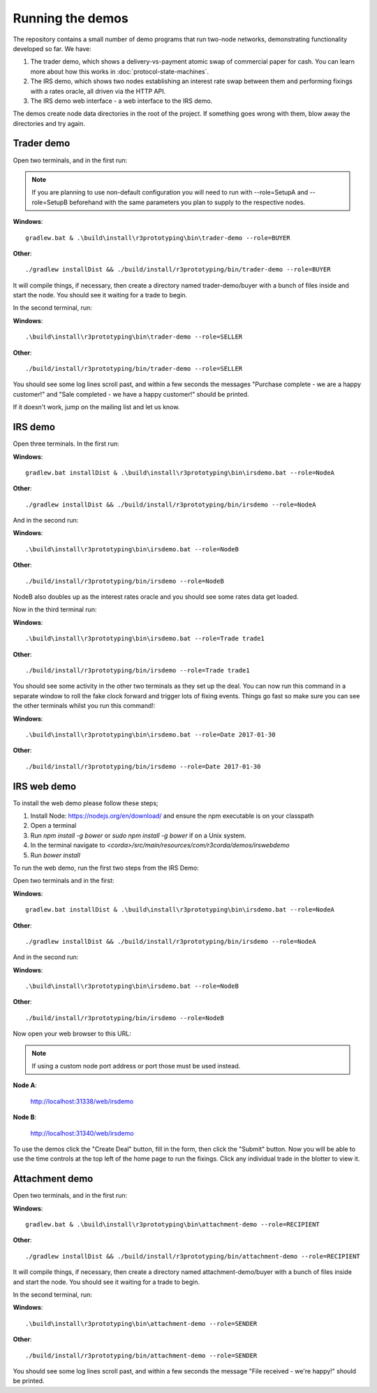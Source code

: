 Running the demos
=================

The repository contains a small number of demo programs that run two-node networks, demonstrating functionality developed
so far. We have:

1. The trader demo, which shows a delivery-vs-payment atomic swap of commercial paper for cash. You can learn more about
   how this works in :doc:`protocol-state-machines`.
2. The IRS demo, which shows two nodes establishing an interest rate swap between them and performing fixings with a
   rates oracle, all driven via the HTTP API.
3. The IRS demo web interface - a web interface to the IRS demo.

The demos create node data directories in the root of the project. If something goes wrong with them, blow away the
directories and try again.

Trader demo
-----------

Open two terminals, and in the first run:

.. note:: If you are planning to use non-default configuration you will need to run with --role=SetupA and --role=SetupB
   beforehand with the same parameters you plan to supply to the respective nodes.

**Windows**::

    gradlew.bat & .\build\install\r3prototyping\bin\trader-demo --role=BUYER

**Other**::

    ./gradlew installDist && ./build/install/r3prototyping/bin/trader-demo --role=BUYER

It will compile things, if necessary, then create a directory named trader-demo/buyer with a bunch of files inside and
start the node. You should see it waiting for a trade to begin.

In the second terminal, run:

**Windows**::

    .\build\install\r3prototyping\bin\trader-demo --role=SELLER

**Other**::

    ./build/install/r3prototyping/bin/trader-demo --role=SELLER

You should see some log lines scroll past, and within a few seconds the messages "Purchase complete - we are a
happy customer!" and "Sale completed - we have a happy customer!" should be printed.

If it doesn't work, jump on the mailing list and let us know.


IRS demo
--------

Open three terminals. In the first run:

**Windows**::

    gradlew.bat installDist & .\build\install\r3prototyping\bin\irsdemo.bat --role=NodeA

**Other**::

    ./gradlew installDist && ./build/install/r3prototyping/bin/irsdemo --role=NodeA

And in the second run:

**Windows**::

    .\build\install\r3prototyping\bin\irsdemo.bat --role=NodeB

**Other**::

    ./build/install/r3prototyping/bin/irsdemo --role=NodeB

NodeB also doubles up as the interest rates oracle and you should see some rates data get loaded.

Now in the third terminal run:

**Windows**::

    .\build\install\r3prototyping\bin\irsdemo.bat --role=Trade trade1

**Other**::

    ./build/install/r3prototyping/bin/irsdemo --role=Trade trade1

You should see some activity in the other two terminals as they set up the deal. You can now run this command in
a separate window to roll the fake clock forward and trigger lots of fixing events. Things go fast so make sure you
can see the other terminals whilst you run this command!:

**Windows**::

    .\build\install\r3prototyping\bin\irsdemo.bat --role=Date 2017-01-30

**Other**::

    ./build/install/r3prototyping/bin/irsdemo --role=Date 2017-01-30


IRS web demo
------------

To install the web demo please follow these steps;

1. Install Node: https://nodejs.org/en/download/ and ensure the npm executable is on your classpath
2. Open a terminal
3. Run `npm install -g bower` or `sudo npm install -g bower` if on a Unix system.
4. In the terminal navigate to `<corda>/src/main/resources/com/r3corda/demos/irswebdemo`
5. Run `bower install`

To run the web demo, run the first two steps from the IRS Demo:

Open two terminals and in the first:

**Windows**::

    gradlew.bat installDist & .\build\install\r3prototyping\bin\irsdemo.bat --role=NodeA

**Other**::

    ./gradlew installDist && ./build/install/r3prototyping/bin/irsdemo --role=NodeA

And in the second run:

**Windows**::

    .\build\install\r3prototyping\bin\irsdemo.bat --role=NodeB

**Other**::

    ./build/install/r3prototyping/bin/irsdemo --role=NodeB

Now open your web browser to this URL:

.. note:: If using a custom node port address or port those must be used instead.

**Node A**:

    http://localhost:31338/web/irsdemo

**Node B**:

    http://localhost:31340/web/irsdemo

To use the demos click the "Create Deal" button, fill in the form, then click the "Submit" button. Now you will be
able to use the time controls at the top left of the home page to run the fixings. Click any individual trade in the
blotter to view it.



Attachment demo
----------------

Open two terminals, and in the first run:

**Windows**::

    gradlew.bat & .\build\install\r3prototyping\bin\attachment-demo --role=RECIPIENT

**Other**::

    ./gradlew installDist && ./build/install/r3prototyping/bin/attachment-demo --role=RECIPIENT

It will compile things, if necessary, then create a directory named attachment-demo/buyer with a bunch of files inside and
start the node. You should see it waiting for a trade to begin.

In the second terminal, run:

**Windows**::

    .\build\install\r3prototyping\bin\attachment-demo --role=SENDER

**Other**::

    ./build/install/r3prototyping/bin/attachment-demo --role=SENDER

You should see some log lines scroll past, and within a few seconds the message "File received - we're happy!" should be printed.
